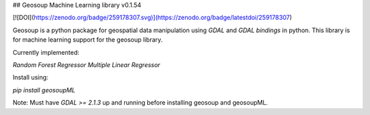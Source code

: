 ## Geosoup Machine Learning library v0.1.54

[![DOI](https://zenodo.org/badge/259178307.svg)](https://zenodo.org/badge/latestdoi/259178307)

Geosoup is a python package for geospatial data manipulation using `GDAL` and `GDAL bindings` in python. 
This library is for machine learning support for the geosoup library.

Currently implemented:

`Random Forest Regressor`  
`Multiple Linear Regressor`


Install using:

`pip install geosoupML`


Note: Must have `GDAL >= 2.1.3` up and running before installing geosoup and geosoupML.


